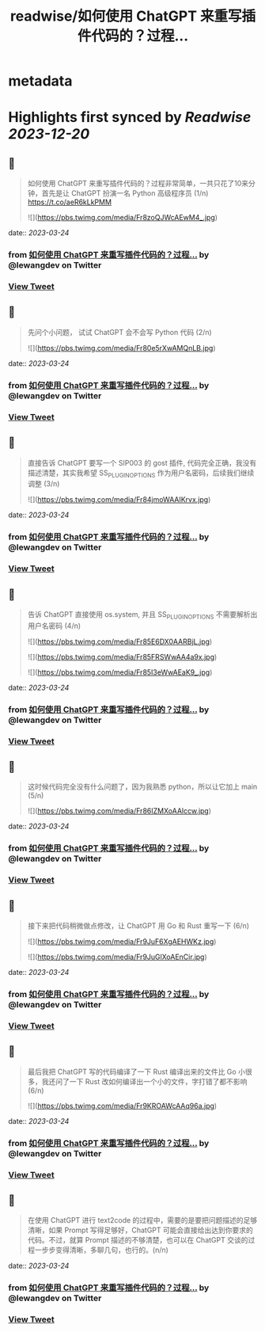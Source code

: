 :PROPERTIES:
:title: readwise/如何使用 ChatGPT 来重写插件代码的？过程...
:END:


* metadata
:PROPERTIES:
:author: [[lewangdev on Twitter]]
:full-title: "如何使用 ChatGPT 来重写插件代码的？过程..."
:category: [[tweets]]
:url: https://twitter.com/lewangdev/status/1639086215793201154
:image-url: https://pbs.twimg.com/profile_images/1616263270129881092/E9_NYFyw.jpg
:END:

* Highlights first synced by [[Readwise]] [[2023-12-20]]
** 📌
#+BEGIN_QUOTE
如何使用 ChatGPT 来重写插件代码的？过程非常简单，一共只花了10来分钟，首先是让 ChatGPT 扮演一名 Python 高级程序员 (1/n) https://t.co/aeR6kLkPMM 

![](https://pbs.twimg.com/media/Fr8zoQJWcAEwM4_.jpg) 
#+END_QUOTE
    date:: [[2023-03-24]]
*** from _如何使用 ChatGPT 来重写插件代码的？过程..._ by @lewangdev on Twitter
*** [[https://twitter.com/lewangdev/status/1639086215793201154][View Tweet]]
** 📌
#+BEGIN_QUOTE
先问个小问题， 试试 ChatGPT 会不会写 Python 代码
(2/n) 

![](https://pbs.twimg.com/media/Fr80e5rXwAMQnLB.jpg) 
#+END_QUOTE
    date:: [[2023-03-24]]
*** from _如何使用 ChatGPT 来重写插件代码的？过程..._ by @lewangdev on Twitter
*** [[https://twitter.com/lewangdev/status/1639086650792738817][View Tweet]]
** 📌
#+BEGIN_QUOTE
直接告诉 ChatGPT 要写一个 SIP003 的 gost 插件, 代码完全正确，我没有描述清楚，其实我希望 SS_PLUGIN_OPTIONS 作为用户名密码，后续我们继续调整 (3/n) 

![](https://pbs.twimg.com/media/Fr84jmoWAAIKrvx.jpg) 
#+END_QUOTE
    date:: [[2023-03-24]]
*** from _如何使用 ChatGPT 来重写插件代码的？过程..._ by @lewangdev on Twitter
*** [[https://twitter.com/lewangdev/status/1639091382794039296][View Tweet]]
** 📌
#+BEGIN_QUOTE
告诉 ChatGPT 直接使用 os.system, 并且 SS_PLUGIN_OPTIONS 不需要解析出用户名密码 (4/n) 

![](https://pbs.twimg.com/media/Fr85E6DX0AARBjL.jpg) 

![](https://pbs.twimg.com/media/Fr85FRSWwAA4a9x.jpg) 

![](https://pbs.twimg.com/media/Fr85I3eWwAEaK9_.jpg) 
#+END_QUOTE
    date:: [[2023-03-24]]
*** from _如何使用 ChatGPT 来重写插件代码的？过程..._ by @lewangdev on Twitter
*** [[https://twitter.com/lewangdev/status/1639091976724176896][View Tweet]]
** 📌
#+BEGIN_QUOTE
这时候代码完全没有什么问题了，因为我熟悉 python，所以让它加上 main (5/n) 

![](https://pbs.twimg.com/media/Fr86IZMXoAAlccw.jpg) 
#+END_QUOTE
    date:: [[2023-03-24]]
*** from _如何使用 ChatGPT 来重写插件代码的？过程..._ by @lewangdev on Twitter
*** [[https://twitter.com/lewangdev/status/1639092792583667717][View Tweet]]
** 📌
#+BEGIN_QUOTE
接下来把代码稍微做点修改，让 ChatGPT 用 Go 和 Rust 重写一下 (6/n) 

![](https://pbs.twimg.com/media/Fr9JuF6XgAEHWKz.jpg) 

![](https://pbs.twimg.com/media/Fr9JuGlXoAEnCir.jpg) 
#+END_QUOTE
    date:: [[2023-03-24]]
*** from _如何使用 ChatGPT 来重写插件代码的？过程..._ by @lewangdev on Twitter
*** [[https://twitter.com/lewangdev/status/1639109942106791936][View Tweet]]
** 📌
#+BEGIN_QUOTE
最后我把 ChatGPT 写的代码编译了一下 Rust 编译出来的文件比 Go 小很多，我还问了一下 Rust 改如何编译出一个小的文件，字打错了都不影响 (6/n) 

![](https://pbs.twimg.com/media/Fr9KROAWcAAq96a.jpg) 
#+END_QUOTE
    date:: [[2023-03-24]]
*** from _如何使用 ChatGPT 来重写插件代码的？过程..._ by @lewangdev on Twitter
*** [[https://twitter.com/lewangdev/status/1639110630715039744][View Tweet]]
** 📌
#+BEGIN_QUOTE
在使用 ChatGPT 进行 text2code 的过程中，需要的是要把问题描述的足够清晰，如果 Prompt 写得足够好，ChatGPT 可能会直接给出达到你要求的代码。不过，就算 Prompt 描述的不够清楚，也可以在 ChatGPT 交谈的过程一步步变得清晰，多聊几句，也行的。(n/n) 
#+END_QUOTE
    date:: [[2023-03-24]]
*** from _如何使用 ChatGPT 来重写插件代码的？过程..._ by @lewangdev on Twitter
*** [[https://twitter.com/lewangdev/status/1639112042257735682][View Tweet]]